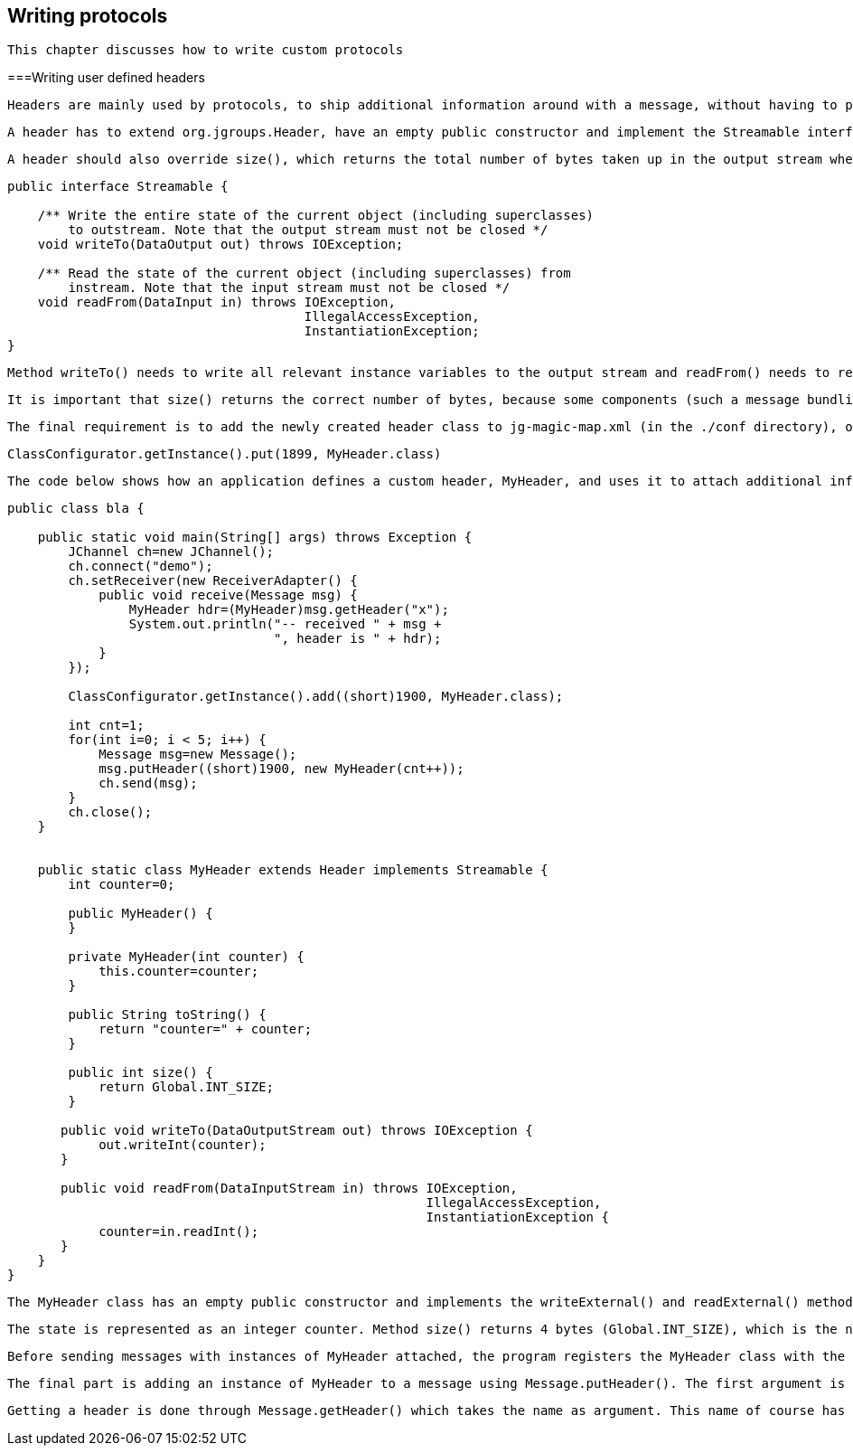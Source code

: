 [[writing]]

== Writing protocols

 This chapter discusses how to write custom protocols 



===Writing user defined headers

 Headers are mainly used by protocols, to ship additional information around with a message, without having to place it into the payload buffer, which is often occupied by the application already. However, headers can also be used by an application, e.g. to add information to a message, without having to squeeze it into the payload buffer. 

 A header has to extend org.jgroups.Header, have an empty public constructor and implement the Streamable interface (writeTo() and readFrom() methods). 

 A header should also override size(), which returns the total number of bytes taken up in the output stream when an instance is marshalled using Streamable. Streamable is an interface for efficient marshalling with methods 


[source, Java]
----

public interface Streamable {

    /** Write the entire state of the current object (including superclasses)
        to outstream. Note that the output stream must not be closed */
    void writeTo(DataOutput out) throws IOException;

    /** Read the state of the current object (including superclasses) from
        instream. Note that the input stream must not be closed */
    void readFrom(DataInput in) throws IOException,
                                       IllegalAccessException,
                                       InstantiationException;
}
        
----

 Method writeTo() needs to write all relevant instance variables to the output stream and readFrom() needs to read them back in. 

 It is important that size() returns the correct number of bytes, because some components (such a message bundling in the transport) depend on this, as they need to measure the exact number of bytes before sending a message. If size() returns fewer bytes than what will actually be written to the stream, then it is possible that (if we use UDP with a 65535 bytes maximum) the datagram packet is dropped by UDP ! 

 The final requirement is to add the newly created header class to jg-magic-map.xml (in the ./conf directory), or - if this is not a JGroups internal protocol - to add the class to ClassConfigurator. This can be done with method 


[source, Java]
----
ClassConfigurator.getInstance().put(1899, MyHeader.class)
----

 The code below shows how an application defines a custom header, MyHeader, and uses it to attach additional information to message sent (to itself): 


[source, Java]
----

public class bla {

    public static void main(String[] args) throws Exception {
        JChannel ch=new JChannel();
        ch.connect("demo");
        ch.setReceiver(new ReceiverAdapter() {
            public void receive(Message msg) {
                MyHeader hdr=(MyHeader)msg.getHeader("x");
                System.out.println("-- received " + msg +
                                   ", header is " + hdr);
            }
        });

        ClassConfigurator.getInstance().add((short)1900, MyHeader.class);

        int cnt=1;
        for(int i=0; i < 5; i++) {
            Message msg=new Message();
            msg.putHeader((short)1900, new MyHeader(cnt++));
            ch.send(msg);
        }
        ch.close();
    }


    public static class MyHeader extends Header implements Streamable {
        int counter=0;

        public MyHeader() {
        }

        private MyHeader(int counter) {
            this.counter=counter;
        }

        public String toString() {
            return "counter=" + counter;
        }

        public int size() {
            return Global.INT_SIZE;
        }

       public void writeTo(DataOutputStream out) throws IOException {
            out.writeInt(counter);
       }

       public void readFrom(DataInputStream in) throws IOException,
                                                       IllegalAccessException,
                                                       InstantiationException {
            counter=in.readInt();
       }
    }
}
        
----

 The MyHeader class has an empty public constructor and implements the writeExternal() and readExternal() methods with no-op implementations. 

 The state is represented as an integer counter. Method size() returns 4 bytes (Global.INT_SIZE), which is the number of bytes written by writeTo() and read by readFrom(). 

 Before sending messages with instances of MyHeader attached, the program registers the MyHeader class with the ClassConfigurator. The example uses a magic number of 1900, but any number greater than 1024 can be used. If the magic number was already taken, an IllegalAccessException would be thrown. 

 The final part is adding an instance of MyHeader to a message using Message.putHeader(). The first argument is a name which has to be unique across all headers for a given message. Usually, protocols use the protocol name (e.g. "UDP", "NAKACK"), so these names should not be used by an application. The second argument is an instance of the header. 

 Getting a header is done through Message.getHeader() which takes the name as argument. This name of course has to be the same as the one used in putHeader(). 

